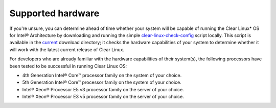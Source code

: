 .. _gs_supported_hardware:

Supported hardware
##################

If you're unsure, you can determine ahead of time whether your system will be
capable of running the Clear Linux* OS for Intel® Architecture by downloading
and running the simple `clear-linux-check-config`_ script locally. This script
is available in the `current`_ download directory; it checks the hardware
capabilities of your system to determine whether it will work with the
latest current release of Clear Linux.

For developers who are already familiar with the hardware capabilities of their
system(s), the following processors have been tested to be successful
in running Clear Linux OS:

-  4th Generation Intel® Core™ processor family on the system of your choice.
-  5th Generation Intel® Core™ processor family on the system of your choice.
-  Intel® Xeon® Processor E5 v3 processor family on the server of your choice.
-  Intel® Xeon® Processor E3 v5 processor family on the server of your choice.


.. _clear-linux-check-config: http://download.clearlinux.org/current/clear-linux-check-config.sh
.. _current: http://download.clearlinux.org/current
